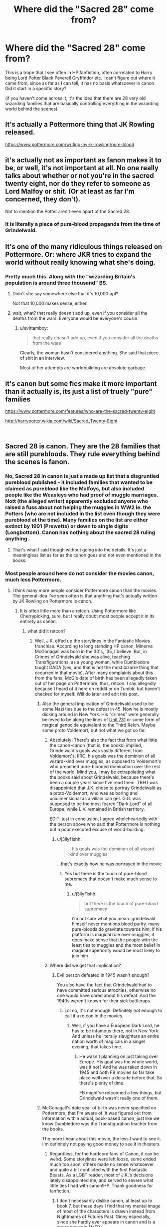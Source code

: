 #+TITLE: Where did the "Sacred 28" come from?

* Where did the "Sacred 28" come from?
:PROPERTIES:
:Author: Teapotje
:Score: 8
:DateUnix: 1546458922.0
:DateShort: 2019-Jan-02
:FlairText: Discussion
:END:
This is a trope that I see often in HP fanfiction, often correlated to Harry being Lord Potter Black Peverell Gryffindor etc. I can't figure out where it came from, since as far as I can tell, it has no basis whatsoever in canon. Did it start in a specific story?

(if you haven't come across it, it's the idea that there are 28 very old wizarding families that are basically controlling everything in the wizarding world behind the scenes)


** It's actually a Pottermore thing that JK Rowling released.

[[https://www.pottermore.com/writing-by-jk-rowling/pure-blood]]
:PROPERTIES:
:Author: erotic-toaster
:Score: 39
:DateUnix: 1546459081.0
:DateShort: 2019-Jan-02
:END:


** it's actually not as important as fanon makes it to be, or well, it's not important at all. No one really talks about whether or not you're in the sacred twenty eight, nor do they refer to someone as Lord Malfoy or shit. (Or at least as far I'm concerned, they don't).

Not to mention the Potter aren't even apart of the Sacred 28.
:PROPERTIES:
:Author: Redb4Black
:Score: 14
:DateUnix: 1546484352.0
:DateShort: 2019-Jan-03
:END:

*** It is literally a piece of pure-blood propaganda from the time of Grindelwald.
:PROPERTIES:
:Author: Jahoan
:Score: 9
:DateUnix: 1546489761.0
:DateShort: 2019-Jan-03
:END:


** It's one of the many ridiculous things released on Pottermore. Or: where JKR tries to expand the world without really knowing what she's doing.
:PROPERTIES:
:Author: moonsilence
:Score: 39
:DateUnix: 1546463854.0
:DateShort: 2019-Jan-03
:END:

*** Pretty much this. Along with the "wizarding Britain's population is around three thousand" BS.
:PROPERTIES:
:Author: avittamboy
:Score: 6
:DateUnix: 1546503449.0
:DateShort: 2019-Jan-03
:END:

**** Didn't she say somewhere else that it's 10,000 ppl?

Not that 10,000 makes sense, either.
:PROPERTIES:
:Author: moonsilence
:Score: 6
:DateUnix: 1546563118.0
:DateShort: 2019-Jan-04
:END:


**** wait, what? that really doesn't add up, even if you consider all the deaths from the wars. Everyone would be everyone's cousin.
:PROPERTIES:
:Author: Teapotje
:Score: 3
:DateUnix: 1546536151.0
:DateShort: 2019-Jan-03
:END:

***** u/avittamboy:
#+begin_quote
  that really doesn't add up, even if you consider all the deaths from the wars
#+end_quote

Clearly, the woman hasn't considered anything. She said that piece of shit in an interview.

Most of her attempts are worldbuilding are absolute garbage.
:PROPERTIES:
:Author: avittamboy
:Score: 10
:DateUnix: 1546536813.0
:DateShort: 2019-Jan-03
:END:


** it's canon but some fics make it more important than it actually is, its just a list of truely "pure" families

[[https://www.pottermore.com/features/who-are-the-sacred-twenty-eight]]

[[http://harrypotter.wikia.com/wiki/Sacred_Twenty-Eight]]

​
:PROPERTIES:
:Author: Daemon-Blackbrier
:Score: 12
:DateUnix: 1546459214.0
:DateShort: 2019-Jan-02
:END:


** Sacred 28 is canon. They are the 28 families that are still purebloods. They rule everything behind the scenes is fanon.
:PROPERTIES:
:Author: JaimeJabs
:Score: 13
:DateUnix: 1546459151.0
:DateShort: 2019-Jan-02
:END:

*** No, Sacred 28 in canon is just a made up list that a disgruntled pureblood published - it included families that wanted to be claimed as pureblood like the Malfoys, but also included people like the Weasleys who had proof of muggle marriages. Nott (the alleged writer) apparently excluded anyone who raised a fuss about not helping the muggles in WW2 ie. the Potters (who are not included in the list even though they were pureblood at the time). Many families on the list are either extinct by 1991 (Prewetts) or down to single digits (Longbottom). Canon has nothing about the sacred 28 ruling anything.
:PROPERTIES:
:Author: 4wallsandawindow
:Score: 19
:DateUnix: 1546472327.0
:DateShort: 2019-Jan-03
:END:

**** That's what I said though without going into the details. It's just a meaningless list as far as the canon goes and not even mentioned in the books.
:PROPERTIES:
:Author: JaimeJabs
:Score: 11
:DateUnix: 1546472450.0
:DateShort: 2019-Jan-03
:END:


*** Most people around here do not consider the movies canon, much less Pottermore.
:PROPERTIES:
:Author: Hellstrike
:Score: 10
:DateUnix: 1546462299.0
:DateShort: 2019-Jan-03
:END:

**** I think many more people consider Pottermore canon than the movies. The general idea I've seen often is that anything that's actually written by JK Rowling on Pottermore is canon.
:PROPERTIES:
:Author: AutumnSouls
:Score: 23
:DateUnix: 1546464551.0
:DateShort: 2019-Jan-03
:END:

***** It is often little more than a retcon. Using Pottermore like Cherrypicking, sure, but I really doubt most people accept it in its entirety as canon.
:PROPERTIES:
:Author: Hellstrike
:Score: 3
:DateUnix: 1546465638.0
:DateShort: 2019-Jan-03
:END:

****** what did it retcon?
:PROPERTIES:
:Author: j3llyf1shh
:Score: 2
:DateUnix: 1546466953.0
:DateShort: 2019-Jan-03
:END:

******* Well, J.K. effed up the storylines in the Fantastic Movies franchise. According to long standing HP canon, Minerva McGonagall was born in the 30's, '35, I believe. But, in Crimes of Grindelwald she was alive, teaching Transfigurations, as a young woman, while Dumbledore taught DADA (yes, and that is not the most bizarre thing that occurred in that movie). After many complaints about this from the fans, McG's date of birth has been allegedly taken out of her page on Pottermore, thus, retcon. I say allegedly because I heard of it here on reddit or on Tumblr, but haven't checked for myself. Will do later and edit this post.
:PROPERTIES:
:Author: Paul_C_Leigh
:Score: 13
:DateUnix: 1546467863.0
:DateShort: 2019-Jan-03
:END:

******** Also the general implication of Grindelwald used to be some Nazi ties due to the defeat in 45. Now he is mostly dicking around in New York. His "crimes" were generally believed to be along the lines of [[https://en.wikipedia.org/wiki/Unit_731][Unit 731]] or some form of magical genocide equivalent to the Third Reich. Maybe some proto Voldemort, but not what we got so far.
:PROPERTIES:
:Author: Hellstrike
:Score: 8
:DateUnix: 1546476282.0
:DateShort: 2019-Jan-03
:END:

********* Absolutely! There's also the fact that from what little the canon-canon (that is, the books) implied, Grindelwald's goals was vastly different from Voldemort's. IIRC, his goals was the dominion of all wizard-kind over muggles, as opposed to Voldemort's who preached pure-blooded domination over the rest of the world. Mind you, I may be extrapolating what the books said about Grindelwald, because there's been a couple years since I've read them. TBH I was disappointed that J.K. chose to portray Grindelwald as a proto-Voldemort, who was as boring and unidimensional as a villain can get. G.G. was supposed to be the most feared "Dark Lord" of all Europe, while L.V. remained in British territory.

EDIT: just in conclusion, I agree wholeheartedly with the person above who said that Pottermore is nothing but a poor executed excuse of world-building.
:PROPERTIES:
:Author: Paul_C_Leigh
:Score: 9
:DateUnix: 1546477454.0
:DateShort: 2019-Jan-03
:END:

********** u/j3llyf1shh:
#+begin_quote
  , his goals was the dominion of all wizard-kind over muggles
#+end_quote

...that's exactly how he was portrayed in the movie
:PROPERTIES:
:Author: j3llyf1shh
:Score: 5
:DateUnix: 1546480297.0
:DateShort: 2019-Jan-03
:END:

*********** Yes but there is the touch of pure-blood supremacy that doesn't make much sense to me.
:PROPERTIES:
:Author: Paul_C_Leigh
:Score: 5
:DateUnix: 1546482528.0
:DateShort: 2019-Jan-03
:END:

************ u/j3llyf1shh:
#+begin_quote
  but there is the touch of pure-blood supremacy
#+end_quote

i'm not sure what you mean. grindelwald himself never mentions blood purity. many pure-bloods do gravitate towards him; if his platform is magical rule over muggles, it does make sense that the people with the least ties to muggles and the most belief in magical superiority would be most likely to join him
:PROPERTIES:
:Author: j3llyf1shh
:Score: 2
:DateUnix: 1546518588.0
:DateShort: 2019-Jan-03
:END:


********* Where did we get that implication?
:PROPERTIES:
:Author: AutumnSouls
:Score: 2
:DateUnix: 1546481726.0
:DateShort: 2019-Jan-03
:END:

********** Evil person defeated in 1945 wasn't enough?

You also have the fact that Grindelwald had to have committed serious atrocities, otherwise no one would have cared about his defeat. And the 1940s weren't known for their sick battleraps.
:PROPERTIES:
:Author: Hellstrike
:Score: 3
:DateUnix: 1546507850.0
:DateShort: 2019-Jan-03
:END:

*********** Lol no, it's not enough. Definitely not enough to call it a retcon in the movies.
:PROPERTIES:
:Author: AutumnSouls
:Score: 2
:DateUnix: 1546522656.0
:DateShort: 2019-Jan-03
:END:

************ Well, if you have a European Dark Lord, he has to be infamous there, not in New York. And unless he literally slaughters an entire nation worth of magicals in a singel evening, that takes time.
:PROPERTIES:
:Author: Hellstrike
:Score: 1
:DateUnix: 1546523768.0
:DateShort: 2019-Jan-03
:END:

************* He wasn't planning on just taking over Europe. His goal was the whole world, was it not? And he was taken down in 1945 and both FB movies so far take place well over a decade before that. So there's plenty of time.

FB might've retconned a few things, but Grindelwald wasn't really one of them.
:PROPERTIES:
:Author: AutumnSouls
:Score: 1
:DateUnix: 1546526616.0
:DateShort: 2019-Jan-03
:END:


******** McGonagall's +date+ year of birth was never specified on Pottermore, that I'm aware of. It was figured out from information within actual, book-based canon, just like we know Dumbledore was the Transfiguration teacher from the books.

The more I hear about this movie, the less I want to see it. I'm definitely not paying good money to see it in theaters.
:PROPERTIES:
:Author: abnormalopinion
:Score: 6
:DateUnix: 1546477667.0
:DateShort: 2019-Jan-03
:END:

********* Regardless, for the hardcore fans of Canon, it can be weird. Some storylines were left loose, some ended much too soon, others made no sense whatsoever and quite a bit conflicted with the first Fantastic Beasts. As a LGBT reader, most of J.K.'s decisions lately disappointed me, and served to severe what little ties I had with canon!HP. Thank goodness for fanfiction.
:PROPERTIES:
:Author: Paul_C_Leigh
:Score: 5
:DateUnix: 1546479684.0
:DateShort: 2019-Jan-03
:END:

********** I don't necessarily dislike canon, at least up to book 7, but these days I find that my mental image of most of the characters is drawn instead from Nightmares of Futures Past. Ginny especially, since she hardly ever appears in canon and is a major player in NoFP.
:PROPERTIES:
:Author: thrawnca
:Score: 2
:DateUnix: 1546495195.0
:DateShort: 2019-Jan-03
:END:


********** That's what I'm saying. FB directly contradicts the books, which most of us take as the /only/ canon unless we want to make sense of the ramblings on Pottermore. (I'm not going to even mention tweets.)

#+begin_quote
  As a LGBT reader, most of J.K.'s decisions lately disappointed me
#+end_quote

Obviously I have nothing to do with her two-faced actions, but I'm very sorry for what she's done to your community.
:PROPERTIES:
:Author: abnormalopinion
:Score: 5
:DateUnix: 1546482674.0
:DateShort: 2019-Jan-03
:END:


******** u/j3llyf1shh:
#+begin_quote
  According to long standing HP canon
#+end_quote

i don't think we know mcg's age in the books, just that she's an old woman
:PROPERTIES:
:Author: j3llyf1shh
:Score: 2
:DateUnix: 1546479511.0
:DateShort: 2019-Jan-03
:END:

********* We can figure it out from /Short Stories from Hogwarts/ (which I count as canon, since it was written and published by JKR) and the fact she told Umbridge she had worked at Hogwarts for some specified amount of years. But you're right, it's something we have to extrapolate from other sources.

​
:PROPERTIES:
:Author: abnormalopinion
:Score: 2
:DateUnix: 1546490013.0
:DateShort: 2019-Jan-03
:END:

********** u/j3llyf1shh:
#+begin_quote
  Short Stories from Hogwarts (which I count as canon, since it was written and published by JKR)
#+end_quote

yes, but that was a compilation of stories released on pottermore and sold
:PROPERTIES:
:Author: j3llyf1shh
:Score: 1
:DateUnix: 1546516221.0
:DateShort: 2019-Jan-03
:END:


********* Yes, I may have been mistaken in that. As I said, there's been some time since I read the books, so the information about McG being in school at the same time as Tom Riddle may be something I mixed up with fanon. Sorry about that, in any case.
:PROPERTIES:
:Author: Paul_C_Leigh
:Score: 1
:DateUnix: 1546480608.0
:DateShort: 2019-Jan-03
:END:


********* We don't, but we do know how long she had worked at Hogwarts by book 5.
:PROPERTIES:
:Author: AutumnSouls
:Score: 1
:DateUnix: 1546481711.0
:DateShort: 2019-Jan-03
:END:


**** I guess that's true and for the most part, neither do I except to take inspiration to add authenticity to the hp world.
:PROPERTIES:
:Author: JaimeJabs
:Score: 1
:DateUnix: 1546462395.0
:DateShort: 2019-Jan-03
:END:


** My headcanon mostly says there's more than 28, but that 28 of the original families of the first major magical empire are all that's around in Britain anymore. Depending on where in the magical world you go, you'll find different numbers of different families, depending on how they spread out over time, but that, no matter how much time has passed, they are all still tied together with the oath to the family they served so long ago..

I got the base for that idea from one of the first fic's I ever read, linkffn([[https://www.fanfiction.net/s/9825937/1/Bound-in-Servitude]]), though is has evolved over time, which I suppose means we are all influenced by what we read, and when we read it.

If, however, you ment in canon? Hell if I know, sorry for the needless interference, then.
:PROPERTIES:
:Author: Sefera17
:Score: 1
:DateUnix: 1546529680.0
:DateShort: 2019-Jan-03
:END:
